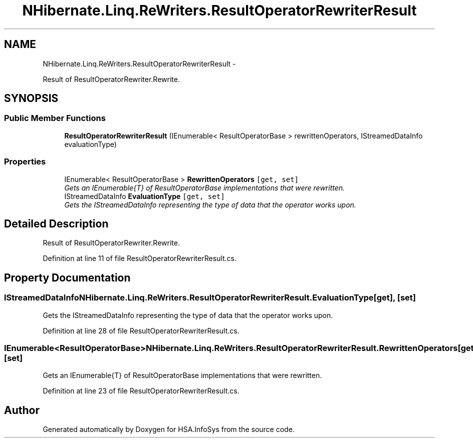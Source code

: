 .TH "NHibernate.Linq.ReWriters.ResultOperatorRewriterResult" 3 "Fri Jul 5 2013" "Version 1.0" "HSA.InfoSys" \" -*- nroff -*-
.ad l
.nh
.SH NAME
NHibernate.Linq.ReWriters.ResultOperatorRewriterResult \- 
.PP
Result of ResultOperatorRewriter\&.Rewrite\&.  

.SH SYNOPSIS
.br
.PP
.SS "Public Member Functions"

.in +1c
.ti -1c
.RI "\fBResultOperatorRewriterResult\fP (IEnumerable< ResultOperatorBase > rewrittenOperators, IStreamedDataInfo evaluationType)"
.br
.in -1c
.SS "Properties"

.in +1c
.ti -1c
.RI "IEnumerable< ResultOperatorBase > \fBRewrittenOperators\fP\fC [get, set]\fP"
.br
.RI "\fIGets an IEnumerable{T} of ResultOperatorBase implementations that were rewritten\&. \fP"
.ti -1c
.RI "IStreamedDataInfo \fBEvaluationType\fP\fC [get, set]\fP"
.br
.RI "\fIGets the IStreamedDataInfo representing the type of data that the operator works upon\&. \fP"
.in -1c
.SH "Detailed Description"
.PP 
Result of ResultOperatorRewriter\&.Rewrite\&. 


.PP
Definition at line 11 of file ResultOperatorRewriterResult\&.cs\&.
.SH "Property Documentation"
.PP 
.SS "IStreamedDataInfo NHibernate\&.Linq\&.ReWriters\&.ResultOperatorRewriterResult\&.EvaluationType\fC [get]\fP, \fC [set]\fP"

.PP
Gets the IStreamedDataInfo representing the type of data that the operator works upon\&. 
.PP
Definition at line 28 of file ResultOperatorRewriterResult\&.cs\&.
.SS "IEnumerable<ResultOperatorBase> NHibernate\&.Linq\&.ReWriters\&.ResultOperatorRewriterResult\&.RewrittenOperators\fC [get]\fP, \fC [set]\fP"

.PP
Gets an IEnumerable{T} of ResultOperatorBase implementations that were rewritten\&. 
.PP
Definition at line 23 of file ResultOperatorRewriterResult\&.cs\&.

.SH "Author"
.PP 
Generated automatically by Doxygen for HSA\&.InfoSys from the source code\&.
